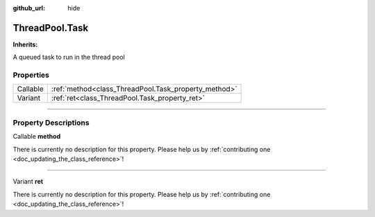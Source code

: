 :github_url: hide

.. DO NOT EDIT THIS FILE!!!
.. Generated automatically from Godot engine sources.
.. Generator: https://github.com/godotengine/godot/tree/master/doc/tools/make_rst.py.
.. XML source: https://github.com/godotengine/godot/tree/master/api/classes/ThreadPool.Task.xml.

.. _class_ThreadPool.Task:

ThreadPool.Task
===============

**Inherits:** 

A queued task to run in the thread pool

.. rst-class:: classref-reftable-group

Properties
----------

.. table::
   :widths: auto

   +----------+------------------------------------------------------+
   | Callable | :ref:`method<class_ThreadPool.Task_property_method>` |
   +----------+------------------------------------------------------+
   | Variant  | :ref:`ret<class_ThreadPool.Task_property_ret>`       |
   +----------+------------------------------------------------------+

.. rst-class:: classref-section-separator

----

.. rst-class:: classref-descriptions-group

Property Descriptions
---------------------

.. _class_ThreadPool.Task_property_method:

.. rst-class:: classref-property

Callable **method**

.. container:: contribute

	There is currently no description for this property. Please help us by :ref:`contributing one <doc_updating_the_class_reference>`!

.. rst-class:: classref-item-separator

----

.. _class_ThreadPool.Task_property_ret:

.. rst-class:: classref-property

Variant **ret**

.. container:: contribute

	There is currently no description for this property. Please help us by :ref:`contributing one <doc_updating_the_class_reference>`!

.. |virtual| replace:: :abbr:`virtual (This method should typically be overridden by the user to have any effect.)`
.. |const| replace:: :abbr:`const (This method has no side effects. It doesn't modify any of the instance's member variables.)`
.. |vararg| replace:: :abbr:`vararg (This method accepts any number of arguments after the ones described here.)`
.. |constructor| replace:: :abbr:`constructor (This method is used to construct a type.)`
.. |static| replace:: :abbr:`static (This method doesn't need an instance to be called, so it can be called directly using the class name.)`
.. |operator| replace:: :abbr:`operator (This method describes a valid operator to use with this type as left-hand operand.)`
.. |bitfield| replace:: :abbr:`BitField (This value is an integer composed as a bitmask of the following flags.)`

